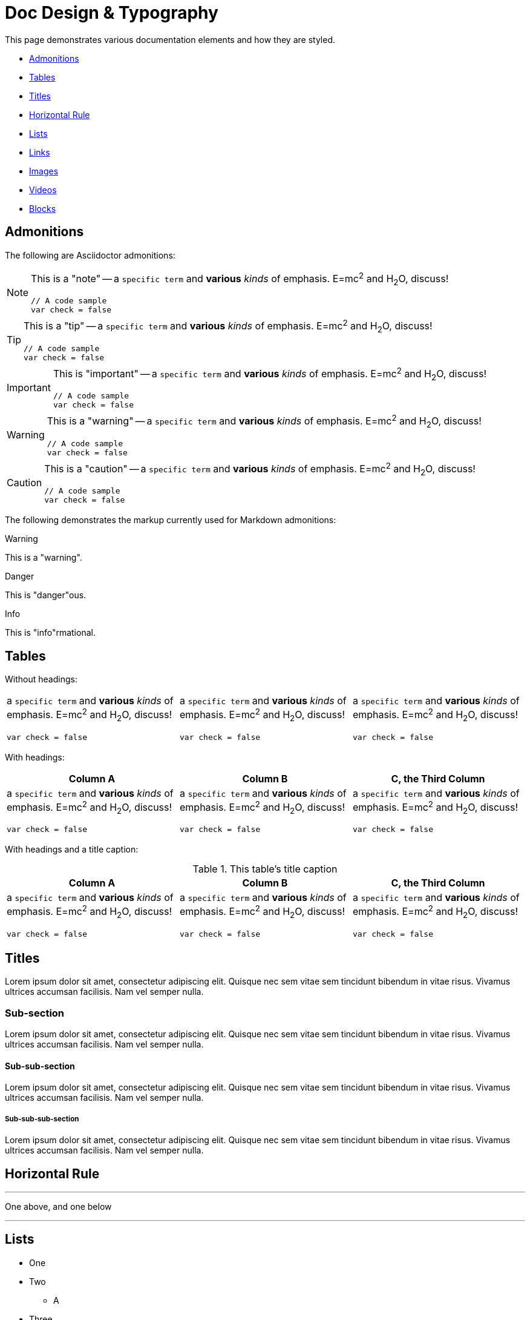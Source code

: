 = Doc Design & Typography

This page demonstrates various documentation elements and how they are
styled.

* <<_admonitions>>
* <<_tables>>
* <<_titles>>
* <<_horizontal_rule>>
* <<_lists>>
* <<_links>>
* <<_images>>
* <<_videos>>
* <<_blocks>>

== Admonitions

The following are Asciidoctor admonitions:

[NOTE]
======
This is a "note" -- a `specific term` and **various** __kinds__ of
emphasis. E=mc^2^ and H~2~O, discuss!

[source,js]
----
// A code sample
var check = false
----
======


[TIP]
=====
This is a "tip" -- a `specific term` and **various** __kinds__ of
emphasis. E=mc^2^ and H~2~O, discuss!

[source,js]
----
// A code sample
var check = false
----
=====


[IMPORTANT]
===========
This is "important" -- a `specific term` and **various** __kinds__ of
emphasis. E=mc^2^ and H~2~O, discuss!

[source,js]
----
// A code sample
var check = false
----
===========


[WARNING]
=========
This is a "warning" -- a `specific term` and **various** __kinds__ of
emphasis. E=mc^2^ and H~2~O, discuss!

[source,js]
----
// A code sample
var check = false
----
=========


[CAUTION]
=========
This is a "caution" -- a `specific term` and **various** __kinds__ of
emphasis. E=mc^2^ and H~2~O, discuss!

[source,js]
----
// A code sample
var check = false
----
=========

The following demonstrates the markup currently used for Markdown
admonitions:

pass:[
<div class="tips warning">
  <p><span></span>Warning</p>
  <p>This is a "warning".</p>
</div>
]

pass:[
<div class="tips danger">
  <p><span></span>Danger</p>
  <p>This is "danger"ous.</p>
</div>
]

pass:[
<div class="tips info">
  <p><span></span>Info</p>
  <p>This is "info"rmational.</p>
</div>
]


== Tables

Without headings:

[cols="1a,1a,1a"]
|===
|
a `specific term` and **various** __kinds__ of
emphasis. E=mc^2^ and H~2~O, discuss!

[source,js]
----
// A code sample
var check = false
----

|
a `specific term` and **various** __kinds__ of
emphasis. E=mc^2^ and H~2~O, discuss!

[source,js]
----
// A code sample
var check = false
----

|
a `specific term` and **various** __kinds__ of
emphasis. E=mc^2^ and H~2~O, discuss!

[source,js]
----
// A code sample
var check = false
----

|===


With headings:

[cols="1a,1a,1a",options="header"]
|===
| Column A
| Column B
| C, the Third Column

|
a `specific term` and **various** __kinds__ of
emphasis. E=mc^2^ and H~2~O, discuss!

[source,js]
----
// A code sample
var check = false
----

|
a `specific term` and **various** __kinds__ of
emphasis. E=mc^2^ and H~2~O, discuss!

[source,js]
----
// A code sample
var check = false
----

|
a `specific term` and **various** __kinds__ of
emphasis. E=mc^2^ and H~2~O, discuss!

[source,js]
----
// A code sample
var check = false
----

|===


With headings and a title caption:

.This table's title caption
[cols="1a,1a,1a",options="header"]
|===
| Column A
| Column B
| C, the Third Column

|
a `specific term` and **various** __kinds__ of
emphasis. E=mc^2^ and H~2~O, discuss!

[source,js]
----
// A code sample
var check = false
----

|
a `specific term` and **various** __kinds__ of
emphasis. E=mc^2^ and H~2~O, discuss!

[source,js]
----
// A code sample
var check = false
----

|
a `specific term` and **various** __kinds__ of
emphasis. E=mc^2^ and H~2~O, discuss!

[source,js]
----
// A code sample
var check = false
----

|===


== Titles

Lorem ipsum dolor sit amet, consectetur adipiscing elit. Quisque nec sem
vitae sem tincidunt bibendum in vitae risus. Vivamus ultrices accumsan
facilisis. Nam vel semper nulla.


=== Sub-section

Lorem ipsum dolor sit amet, consectetur adipiscing elit. Quisque nec sem
vitae sem tincidunt bibendum in vitae risus. Vivamus ultrices accumsan
facilisis. Nam vel semper nulla.


==== Sub-sub-section

Lorem ipsum dolor sit amet, consectetur adipiscing elit. Quisque nec sem
vitae sem tincidunt bibendum in vitae risus. Vivamus ultrices accumsan
facilisis. Nam vel semper nulla.


===== Sub-sub-sub-section

Lorem ipsum dolor sit amet, consectetur adipiscing elit. Quisque nec sem
vitae sem tincidunt bibendum in vitae risus. Vivamus ultrices accumsan
facilisis. Nam vel semper nulla.


== Horizontal Rule

'''

One above, and one below

'''


== Lists

--
* One

* Two
** A

* Three
** A
** B
** C
--

--
. First
. Second
.. Second-A
.. Second-B
... Second-B-A
. Third
.. Third-A
... Third-A-A
.... Third-A-A-A
--

--
* [*] Checked
* [x] Also checked
* [ ] Not checked
*     Just a normal list item
--

term:: definition
another term:: another definition

[qanda]
Question?::
  Answer to the question.


== Links

- Bare: https://github.com/interbit/interbit/
- link:https://github.com/interbit/interbit/[Labelled link]
- Bare email support@btl.co
- Cross reference <<tables>>
- <<tables,labelled cross reference>>


== Images

image:assets/img/slack-icon.png["Slack icon", 29, 30, title="Title for
the Slack icon", role="right"]
A floated-right image, included within a paragraph of copy,
demonstrating the margins involved.
A floated-right image, included within a paragraph of copy,
demonstrating the margins involved.
A floated-right image, included within a paragraph of copy,
demonstrating the margins involved.

And now, a standalone image, centred:

image:assets/img/slack-icon.png["Slack icon", 290, 304, title="Title for
the Slack icon", role="center"]

And again, on the left:

image:assets/img/slack-icon.png["Slack icon", 290, 304, title="Title for
the Slack icon"]


== Videos

=== Embedded local file

video::assets/sample.mp4[assets/sample.png]


=== Using a YouTube ID

video::SSo_EIwHSd4[youtube, width=750, height=420]


=== Using a Vimeo ID

video::239566739[vimeo, width=750, height=420]


== Blocks


=== Source code

Normal:

[source,js]
----
// A code sample
var check = false
----

With a title:

.Source code with a title
[source,js]
----
// A code sample
var check = false
----

No syntax highlighting:

----
// A code sample
var check = false
----

With callouts:

[source,js]
----
// A code sample <1>
var check = false // <2>
----
<1> The first line, a comment
<2> The second line, actual code


=== Literal

....
This is a literal block.
  It looks like this.
    And so on...
....


=== Sidebar

****
**Sidebar content**

Lorem ipsum dolor sit amet, consectetur adipiscing elit. Quisque nec sem
vitae sem tincidunt bibendum in vitae risus. Vivamus ultrices accumsan
facilisis. Nam vel semper nulla. Suspendisse ut diam sed sem sagittis
molestie ut ac justo.
****

Vestibulum consectetur libero sagittis dolor vulputate dictum. Aliquam
sed hendrerit lectus, luctus scelerisque sapien. Integer et egestas
urna. Donec eu venenatis enim, non semper dolor. Nunc dapibus sapien at
luctus rhoncus. Maecenas faucibus auctor sollicitudin. Nunc venenatis
metus id ante pellentesque aliquet. Nullam sit amet tincidunt ante, a
auctor turpis. Ut commodo maximus enim. Class aptent taciti sociosqu ad
litora torquent per conubia nostra, per inceptos himenaeos.


=== Example

.An example of an example
====
Lorem ipsum dolor sit amet, consectetur adipiscing elit. Quisque nec sem
vitae sem tincidunt bibendum in vitae risus. Vivamus ultrices accumsan
facilisis. Nam vel semper nulla.
====


=== Blockquote

[quote,Ted,Bill & Ted's Excellent Adventure]
____
Bill, strange things are afoot at the Circle K.
____

Air quotes:

[,Adam West as Batman]
""
Some days, you just can't get rid of a bomb!
""
